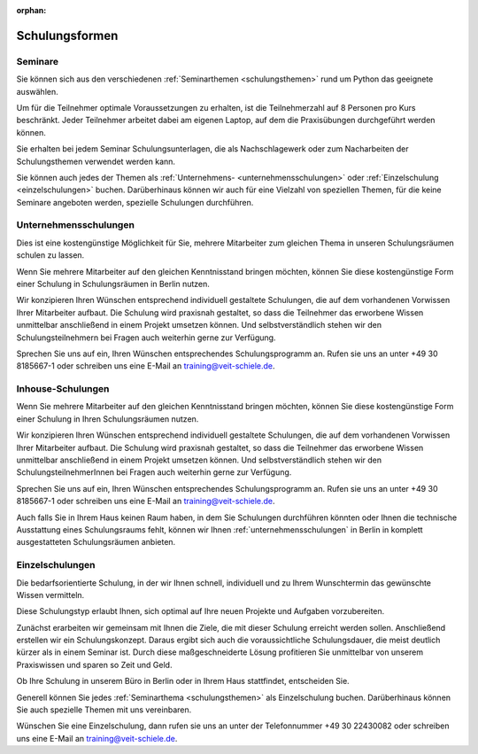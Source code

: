 :orphan:

Schulungsformen
===============

.. _seminare:

Seminare
--------

Sie können sich aus den verschiedenen :ref:`Seminarthemen <schulungsthemen>`
rund um Python das geeignete auswählen.

Um für die Teilnehmer optimale Voraussetzungen zu erhalten, ist die
Teilnehmerzahl auf 8 Personen pro Kurs beschränkt. Jeder Teilnehmer arbeitet
dabei am eigenen Laptop, auf dem die Praxisübungen durchgeführt werden
können.

Sie erhalten bei jedem Seminar Schulungsunterlagen, die als Nachschlagewerk oder
zum Nacharbeiten der Schulungsthemen verwendet werden kann.

Sie können auch jedes der Themen als
:ref:`Unternehmens- <unternehmensschulungen>` oder :ref:`Einzelschulung
<einzelschulungen>` buchen. Darüberhinaus können wir auch für eine Vielzahl von
speziellen Themen, für die keine Seminare angeboten werden, spezielle Schulungen
durchführen.

.. _unternehmensschulungen:

Unternehmensschulungen
----------------------

Dies ist eine kostengünstige Möglichkeit für Sie, mehrere Mitarbeiter zum
gleichen Thema in unseren Schulungsräumen schulen zu lassen.

Wenn Sie mehrere Mitarbeiter auf den gleichen Kenntnisstand bringen möchten,
können Sie diese kostengünstige Form einer Schulung in Schulungsräumen in Berlin
nutzen.

Wir konzipieren Ihren Wünschen entsprechend individuell gestaltete Schulungen,
die auf dem vorhandenen Vorwissen Ihrer Mitarbeiter aufbaut. Die Schulung wird
praxisnah gestaltet, so dass die Teilnehmer das erworbene Wissen unmittelbar
anschließend in einem Projekt umsetzen können. Und selbstverständlich stehen wir
den Schulungsteilnehmern bei Fragen auch weiterhin gerne zur Verfügung.

Sprechen Sie uns auf ein, Ihren Wünschen entsprechendes Schulungsprogramm an.
Rufen sie uns an unter +49 30 8185667-1 oder schreiben uns eine E-Mail an
`training@veit-schiele.de <training@veit-schiele.de>`_.

.. _inhouse-schulungen:

Inhouse-Schulungen
------------------

Wenn Sie mehrere Mitarbeiter auf den gleichen Kenntnisstand bringen möchten,
können Sie diese kostengünstige Form einer Schulung in Ihren Schulungsräumen
nutzen.

Wir konzipieren Ihren Wünschen entsprechend individuell gestaltete Schulungen,
die auf dem vorhandenen Vorwissen Ihrer Mitarbeiter aufbaut. Die Schulung wird
praxisnah gestaltet, so dass die Teilnehmer das erworbene Wissen unmittelbar
anschließend in einem Projekt umsetzen können. Und selbstverständlich stehen wir
den SchulungsteilnehmerInnen bei Fragen auch weiterhin gerne zur Verfügung.

Sprechen Sie uns auf ein, Ihren Wünschen entsprechendes Schulungsprogramm an.
Rufen sie uns an unter +49 30 8185667-1 oder schreiben uns eine E-Mail an
`training@veit-schiele.de <training@veit-schiele.de>`_.

Auch falls Sie in Ihrem Haus keinen Raum haben, in dem Sie Schulungen
durchführen könnten oder Ihnen die technische Ausstattung eines
Schulungsraums fehlt, können wir Ihnen :ref:`unternehmensschulungen`
in Berlin in komplett ausgestatteten Schulungsräumen anbieten.

.. _einzelschulungen:

Einzelschulungen
----------------

Die bedarfsorientierte Schulung, in der wir Ihnen schnell, individuell und zu
Ihrem Wunschtermin das gewünschte Wissen vermitteln.

Diese Schulungstyp erlaubt Ihnen, sich optimal auf Ihre neuen Projekte und
Aufgaben vorzubereiten.

Zunächst erarbeiten wir gemeinsam mit Ihnen die Ziele, die mit dieser Schulung
erreicht werden sollen. Anschließend erstellen wir ein Schulungskonzept. Daraus
ergibt sich auch die voraussichtliche Schulungsdauer, die meist deutlich kürzer
als in einem Seminar ist. Durch diese maßgeschneiderte Lösung profitieren Sie
unmittelbar von unserem Praxiswissen und sparen so Zeit und Geld.

Ob Ihre Schulung in unserem Büro in Berlin oder in Ihrem Haus stattfindet,
entscheiden Sie.

Generell können Sie jedes  :ref:`Seminarthema <schulungsthemen>` als
Einzelschulung buchen. Darüberhinaus können Sie auch spezielle Themen mit uns
vereinbaren.

Wünschen Sie eine Einzelschulung, dann rufen sie uns an unter der Telefonnummer
+49 30 22430082 oder schreiben uns eine E-Mail an `training@veit-schiele.de
<mailto:training@veit-schiele.de>`_.
